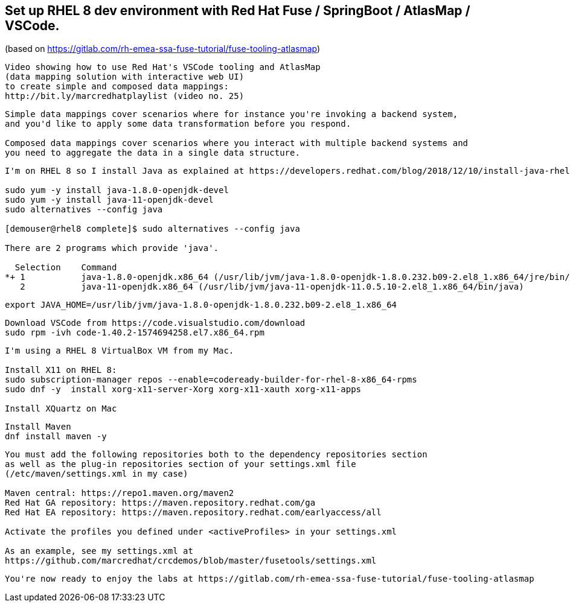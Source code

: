 
== Set up RHEL 8 dev environment with Red Hat Fuse / SpringBoot / AtlasMap / VSCode.
(based on https://gitlab.com/rh-emea-ssa-fuse-tutorial/fuse-tooling-atlasmap)


----
Video showing how to use Red Hat's VSCode tooling and AtlasMap 
(data mapping solution with interactive web UI)
to create simple and composed data mappings: 
http://bit.ly/marcredhatplaylist (video no. 25)
----


----
Simple data mappings cover scenarios where for instance you're invoking a backend system, 
and you'd like to apply some data transformation before you respond.

Composed data mappings cover scenarios where you interact with multiple backend systems and
you need to aggregate the data in a single data structure.
----


----
I'm on RHEL 8 so I install Java as explained at https://developers.redhat.com/blog/2018/12/10/install-java-rhel8/:

sudo yum -y install java-1.8.0-openjdk-devel
sudo yum -y install java-11-openjdk-devel
sudo alternatives --config java

[demouser@rhel8 complete]$ sudo alternatives --config java

There are 2 programs which provide 'java'.

  Selection    Command
*+ 1           java-1.8.0-openjdk.x86_64 (/usr/lib/jvm/java-1.8.0-openjdk-1.8.0.232.b09-2.el8_1.x86_64/jre/bin/java)
   2           java-11-openjdk.x86_64 (/usr/lib/jvm/java-11-openjdk-11.0.5.10-2.el8_1.x86_64/bin/java)
----

----
export JAVA_HOME=/usr/lib/jvm/java-1.8.0-openjdk-1.8.0.232.b09-2.el8_1.x86_64
----

----
Download VSCode from https://code.visualstudio.com/download
sudo rpm -ivh code-1.40.2-1574694258.el7.x86_64.rpm
----


----
I'm using a RHEL 8 VirtualBox VM from my Mac.

Install X11 on RHEL 8:
sudo subscription-manager repos --enable=codeready-builder-for-rhel-8-x86_64-rpms
sudo dnf -y  install xorg-x11-server-Xorg xorg-x11-xauth xorg-x11-apps

Install XQuartz on Mac
----


----
Install Maven
dnf install maven -y
----

----
You must add the following repositories both to the dependency repositories section 
as well as the plug-in repositories section of your settings.xml file 
(/etc/maven/settings.xml in my case)

Maven central: https://repo1.maven.org/maven2
Red Hat GA repository: https://maven.repository.redhat.com/ga
Red Hat EA repository: https://maven.repository.redhat.com/earlyaccess/all

Activate the profiles you defined under <activeProfiles> in your settings.xml

As an example, see my settings.xml at 
https://github.com/marcredhat/crcdemos/blob/master/fusetools/settings.xml
----


----
You're now ready to enjoy the labs at https://gitlab.com/rh-emea-ssa-fuse-tutorial/fuse-tooling-atlasmap
----
